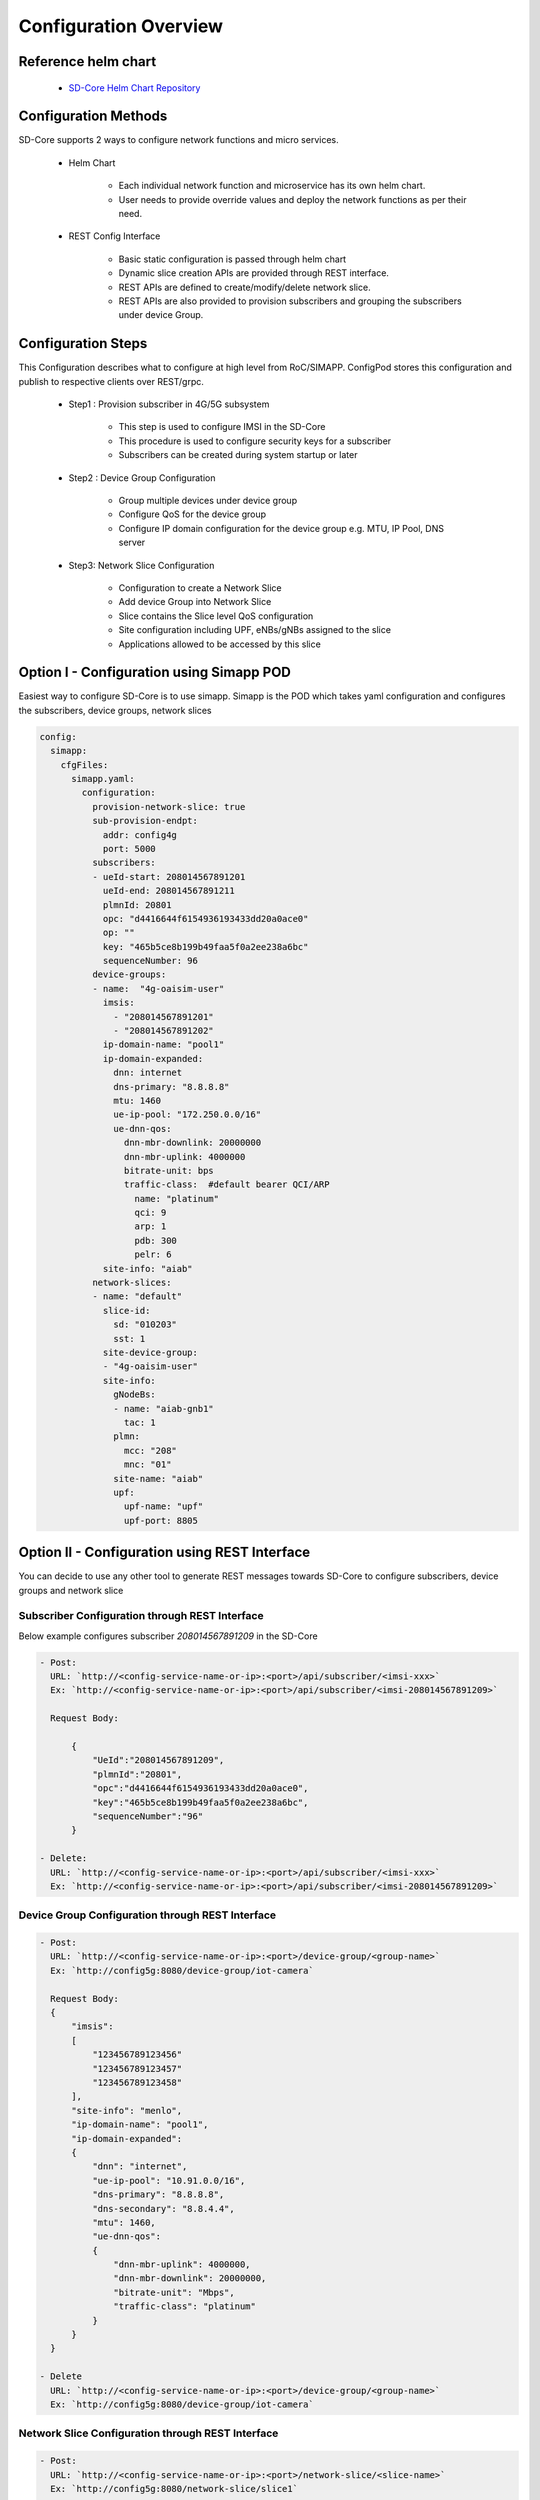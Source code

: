Configuration Overview
======================

Reference helm chart
--------------------

    - `SD-Core Helm Chart Repository <https://gerrit.opencord.org/admin/repos/sdcore-helm-charts>`_

Configuration Methods
---------------------
SD-Core supports 2 ways to configure network functions and micro services.

    - Helm Chart

        - Each individual network function and microservice has its own helm chart.
        - User needs to provide override values and deploy the network functions as per their need.

    - REST Config Interface

        - Basic static configuration is passed through helm chart
        - Dynamic slice creation APIs are provided through REST interface.
        - REST APIs are defined to create/modify/delete network slice.
        - REST APIs are also provided to provision subscribers and grouping the subscribers under device Group.

Configuration Steps
-------------------
This Configuration describes what to configure at high level from RoC/SIMAPP. ConfigPod stores this configuration
and publish to respective clients over REST/grpc.

    - Step1 : Provision subscriber in 4G/5G subsystem

        - This step is used to configure IMSI in the SD-Core
        - This procedure is used to configure security keys for a subscriber
        - Subscribers can be created during system startup or later

    - Step2 : Device Group Configuration

        - Group multiple devices under device group
        - Configure QoS for the device group
        - Configure IP domain configuration for the device group e.g. MTU, IP Pool, DNS server


    - Step3: Network Slice Configuration

        - Configuration to create a Network Slice
        - Add device Group into Network Slice
        - Slice contains the Slice level QoS configuration
        - Site configuration including UPF, eNBs/gNBs assigned to the slice
        - Applications allowed to be accessed by this slice

Option I - Configuration using Simapp POD
-----------------------------------------

Easiest way to configure SD-Core is to use simapp. Simapp is the POD which takes
yaml configuration and configures the subscribers, device groups, network slices

.. code-block::

  config:
    simapp:
      cfgFiles:
        simapp.yaml:
          configuration:
            provision-network-slice: true
            sub-provision-endpt:
              addr: config4g
              port: 5000
            subscribers:
            - ueId-start: 208014567891201
              ueId-end: 208014567891211
              plmnId: 20801
              opc: "d4416644f6154936193433dd20a0ace0"
              op: ""
              key: "465b5ce8b199b49faa5f0a2ee238a6bc"
              sequenceNumber: 96
            device-groups:
            - name:  "4g-oaisim-user"
              imsis:
                - "208014567891201"
                - "208014567891202"
              ip-domain-name: "pool1"
              ip-domain-expanded:
                dnn: internet
                dns-primary: "8.8.8.8"
                mtu: 1460
                ue-ip-pool: "172.250.0.0/16"
                ue-dnn-qos:
                  dnn-mbr-downlink: 20000000
                  dnn-mbr-uplink: 4000000
                  bitrate-unit: bps
                  traffic-class:  #default bearer QCI/ARP
                    name: "platinum"
                    qci: 9
                    arp: 1
                    pdb: 300
                    pelr: 6
              site-info: "aiab"
            network-slices:
            - name: "default"
              slice-id:
                sd: "010203"
                sst: 1
              site-device-group:
              - "4g-oaisim-user"
              site-info:
                gNodeBs:
                - name: "aiab-gnb1"
                  tac: 1
                plmn:
                  mcc: "208"
                  mnc: "01"
                site-name: "aiab"
                upf:
                  upf-name: "upf"
                  upf-port: 8805

Option II - Configuration using REST Interface
----------------------------------------------

You can decide to use any other tool to generate REST messages towards SD-Core to configure
subscribers, device groups and network slice


Subscriber Configuration through REST Interface
"""""""""""""""""""""""""""""""""""""""""""""""

Below example configures subscriber `208014567891209` in the SD-Core

.. code-block::

  - Post:
    URL: `http://<config-service-name-or-ip>:<port>/api/subscriber/<imsi-xxx>`
    Ex: `http://<config-service-name-or-ip>:<port>/api/subscriber/<imsi-208014567891209>`

    Request Body:

        {
            "UeId":"208014567891209",
            "plmnId":"20801",
            "opc":"d4416644f6154936193433dd20a0ace0",
            "key":"465b5ce8b199b49faa5f0a2ee238a6bc",
            "sequenceNumber":"96"
        }

  - Delete:
    URL: `http://<config-service-name-or-ip>:<port>/api/subscriber/<imsi-xxx>`
    Ex: `http://<config-service-name-or-ip>:<port>/api/subscriber/<imsi-208014567891209>`


Device Group Configuration through REST Interface
"""""""""""""""""""""""""""""""""""""""""""""""""

.. code-block::

  - Post:
    URL: `http://<config-service-name-or-ip>:<port>/device-group/<group-name>`
    Ex: `http://config5g:8080/device-group/iot-camera`

    Request Body:
    {
        "imsis":
        [
            "123456789123456"
            "123456789123457"
            "123456789123458"
        ],
        "site-info": "menlo",
        "ip-domain-name": "pool1",
        "ip-domain-expanded":
        {
            "dnn": "internet",
            "ue-ip-pool": "10.91.0.0/16",
            "dns-primary": "8.8.8.8",
            "dns-secondary": "8.8.4.4",
            "mtu": 1460,
            "ue-dnn-qos":
            {
                "dnn-mbr-uplink": 4000000,
                "dnn-mbr-downlink": 20000000,
                "bitrate-unit": "Mbps",
                "traffic-class": "platinum"
            }
        }
    }

  - Delete
    URL: `http://<config-service-name-or-ip>:<port>/device-group/<group-name>`
    Ex: `http://config5g:8080/device-group/iot-camera`

Network Slice Configuration through REST Interface
""""""""""""""""""""""""""""""""""""""""""""""""""

.. code-block::

  - Post:
    URL: `http://<config-service-name-or-ip>:<port>/network-slice/<slice-name>`
    Ex: `http://config5g:8080/network-slice/slice1`


    Request Body:
    {
        "slice-id":
        {
            "sst": "1",
            "sd": "010203"
        },
        "qos":
        {
            "uplink": 4000000,
            "downlink": 20000000,
            "bitrate-unit": "Mbps",
            "traffic-class": "platinum"
        },
        "site-device-group":
        [
            "iot-camera"
        ],
        "site-info":
        {
            "site-name": "menlo",
            "plmn":
            {
                "mcc": "315",
                "mnc": "010"
            },
            "gNodeBs":
            [
                {
                "name": "menlo-gnb1",
                "tac": 1
                }
            ],
            "upf":
            {
            "upf-name": "upf.menlo.aetherproject.org",
            "upf-port": 8805
            }
        },
    }

  - Delete
    URL: `http://<config-service-name-or-ip>:<port>/network-slice/<slice-name>`
    Ex: `http://config5g:8080/network-slice/slice1`


